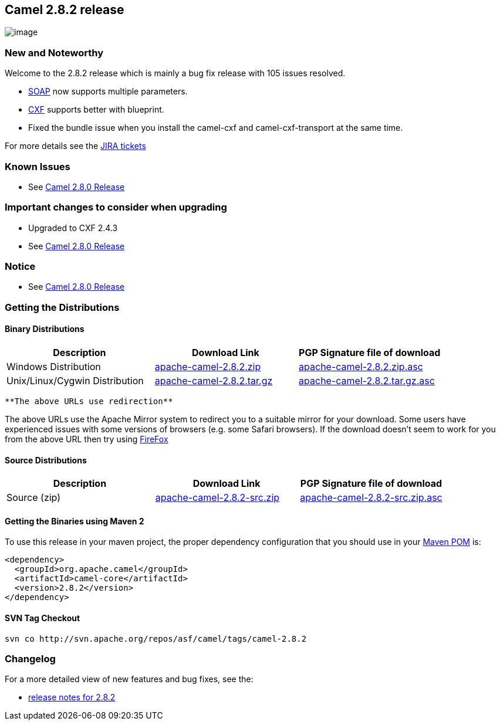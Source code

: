 [[ConfluenceContent]]
[[Camel2.8.2Release-Camel2.8.2release]]
Camel 2.8.2 release
-------------------

image:http://camel.apache.org/download.data/camel-box-v1.0-150x200.png[image]

[[Camel2.8.2Release-NewandNoteworthy]]
New and Noteworthy
~~~~~~~~~~~~~~~~~~

Welcome to the 2.8.2 release which is mainly a bug fix release with 105
issues resolved.

* link:soap.html[SOAP] now supports multiple parameters.
* link:cxf.html[CXF] supports better with blueprint.
* Fixed the bundle issue when you install the camel-cxf and
camel-cxf-transport at the same time.

For more details see the
http://issues.apache.org/jira/secure/ReleaseNote.jspa?projectId=12311211&&version=12317866[JIRA
tickets]

[[Camel2.8.2Release-KnownIssues]]
Known Issues
~~~~~~~~~~~~

* See link:camel-280-release.html[Camel 2.8.0 Release]

[[Camel2.8.2Release-Importantchangestoconsiderwhenupgrading]]
Important changes to consider when upgrading
~~~~~~~~~~~~~~~~~~~~~~~~~~~~~~~~~~~~~~~~~~~~

* Upgraded to CXF 2.4.3
* See link:camel-280-release.html[Camel 2.8.0 Release]

[[Camel2.8.2Release-Notice]]
Notice
~~~~~~

* See link:camel-280-release.html[Camel 2.8.0 Release]

[[Camel2.8.2Release-GettingtheDistributions]]
Getting the Distributions
~~~~~~~~~~~~~~~~~~~~~~~~~

[[Camel2.8.2Release-BinaryDistributions]]
Binary Distributions
^^^^^^^^^^^^^^^^^^^^

[width="100%",cols="34%,33%,33%",options="header",]
|=======================================================================
|Description |Download Link |PGP Signature file of download
|Windows Distribution
|http://archive.apache.org/dist/camel/apache-camel/2.8.2/apache-camel-2.8.2.zip[apache-camel-2.8.2.zip]
|http://archive.apache.org/dist/camel/apache-camel/2.8.2/apache-camel-2.8.2.zip.asc[apache-camel-2.8.2.zip.asc]

|Unix/Linux/Cygwin Distribution
|http://archive.apache.org/dist/camel/apache-camel/2.8.2/apache-camel-2.8.2.tar.gz[apache-camel-2.8.2.tar.gz]
|http://archive.apache.org/dist/camel/apache-camel/2.8.2/apache-camel-2.8.2.tar.gz.asc[apache-camel-2.8.2.tar.gz.asc]
|=======================================================================

[Info]
====
 **The above URLs use redirection**

The above URLs use the Apache Mirror system to redirect you to a
suitable mirror for your download. Some users have experienced issues
with some versions of browsers (e.g. some Safari browsers). If the
download doesn't seem to work for you from the above URL then try using
http://www.mozilla.com/en-US/firefox/[FireFox]

====

[[Camel2.8.2Release-SourceDistributions]]
Source Distributions
^^^^^^^^^^^^^^^^^^^^

[width="100%",cols="34%,33%,33%",options="header",]
|=======================================================================
|Description |Download Link |PGP Signature file of download
|Source (zip)
|http://archive.apache.org/dist/camel/apache-camel/2.8.2/apache-camel-2.8.2-src.zip[apache-camel-2.8.2-src.zip]
|http://archive.apache.org/dist/camel/apache-camel/2.8.2/apache-camel-2.8.0-src.zip.asc[apache-camel-2.8.2-src.zip.asc]
|=======================================================================

[[Camel2.8.2Release-GettingtheBinariesusingMaven2]]
Getting the Binaries using Maven 2
^^^^^^^^^^^^^^^^^^^^^^^^^^^^^^^^^^

To use this release in your maven project, the proper dependency
configuration that you should use in your
http://maven.apache.org/guides/introduction/introduction-to-the-pom.html[Maven
POM] is:

[source,brush:,java;,gutter:,false;,theme:,Default]
----
<dependency>
  <groupId>org.apache.camel</groupId>
  <artifactId>camel-core</artifactId>
  <version>2.8.2</version>
</dependency>
----

[[Camel2.8.2Release-SVNTagCheckout]]
SVN Tag Checkout
^^^^^^^^^^^^^^^^

[source,brush:,java;,gutter:,false;,theme:,Default]
----
svn co http://svn.apache.org/repos/asf/camel/tags/camel-2.8.2
----

[[Camel2.8.2Release-Changelog]]
Changelog
~~~~~~~~~

For a more detailed view of new features and bug fixes, see the:

* http://issues.apache.org/jira/secure/ReleaseNote.jspa?projectId=12311211&&version=12317866[release
notes for 2.8.2]
